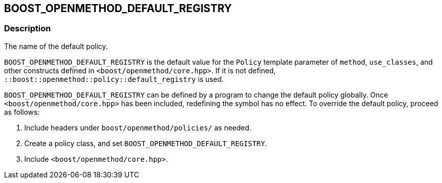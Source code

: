 
[#BOOST_OPENMETHOD_DEFAULT_REGISTRY]

## BOOST_OPENMETHOD_DEFAULT_REGISTRY

### Description

The name of the default policy.

`BOOST_OPENMETHOD_DEFAULT_REGISTRY` is the default value for the `Policy` template
parameter of `method`, `use_classes`, and other constructs defined in
`<boost/openmethod/core.hpp>`. If it is not defined,
`::boost::openmethod::policy::default_registry` is used.

`BOOST_OPENMETHOD_DEFAULT_REGISTRY` can be defined by a program to change the
default policy globally. Once `<boost/openmethod/core.hpp>` has been included,
redefining the symbol has no effect. To override the default policy, proceed as
follows:

1. Include headers under `boost/openmethod/policies/` as needed.
2. Create a policy class, and set `BOOST_OPENMETHOD_DEFAULT_REGISTRY`.
3. Include `<boost/openmethod/core.hpp>`.
